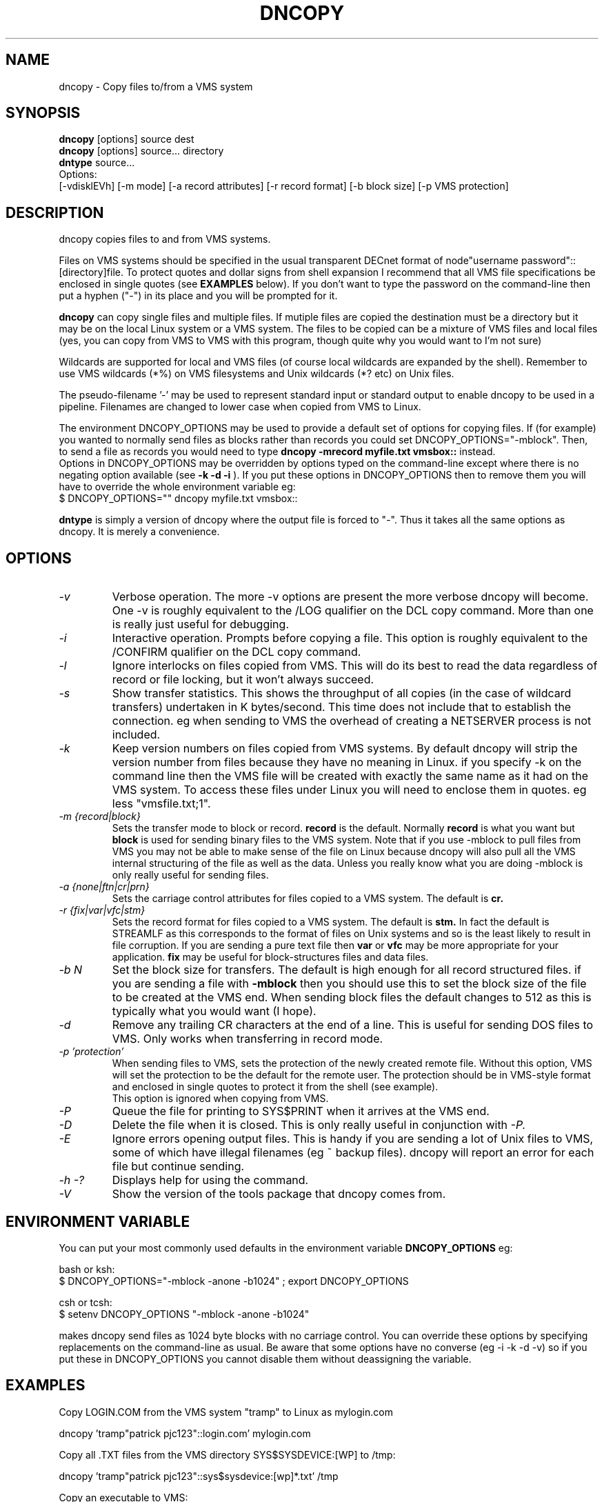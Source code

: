 .TH DNCOPY 1 "January 26 2005" "DECnet utilities"

.SH NAME
dncopy \- Copy files to/from a VMS system

.SH SYNOPSIS
.B dncopy
[options] source dest
.br
.B dncopy
[options] source... directory
.br
.B dntype
source...
.br
Options:
.br
[\-vdisklEVh] [\-m mode] [\-a record attributes] [\-r record format]
[\-b block size] [\-p VMS protection]
.SH DESCRIPTION
.PP
dncopy copies files to and from VMS systems.
.br

.br
Files on VMS systems should be specified in the usual transparent DECnet format
of node"username password"::[directory]file. To protect quotes and dollar signs
from shell expansion I recommend that all VMS file specifications be enclosed
in single quotes (see
.B EXAMPLES
below). If you don't want to type the password on the command-line then
put a hyphen ("-") in its place and you will be prompted for it.
.br

.br
.B dncopy
can copy single files and multiple files. If mutiple files are copied the
destination must be a directory but it may be on the local Linux system
or a VMS system. The files to be copied can be a mixture of VMS files and
local files (yes, you can copy from VMS to VMS with this program, though
quite why you would want to I'm not sure)
.br

.br
Wildcards are supported for local and VMS files (of course local wildcards are
expanded by the shell). Remember to use VMS wildcards (*%) on VMS filesystems
and Unix wildcards (*? etc) on Unix files.
.br

.br
The pseudo-filename '-' may be used to represent standard input or standard
output to enable dncopy to be used in a pipeline.
Filenames are changed to lower case when copied from VMS to Linux.
.br

.br
The environment DNCOPY_OPTIONS may be used to provide a default set of
options for copying files. If (for example) you wanted to normally send
files as blocks rather than records you could set DNCOPY_OPTIONS="-mblock".
Then, to send a file as records you would need to type
.B dncopy -mrecord myfile.txt vmsbox::
instead.
.br
Options in DNCOPY_OPTIONS may be overridden by options typed on the
command-line except where there is no negating option available (see
.B -k -d -i
). If you put these options in DNCOPY_OPTIONS then to remove them you will
have to override the whole environment variable eg:
.br
$ DNCOPY_OPTIONS="" dncopy myfile.txt vmsbox::
.br

.B dntype
is simply a version of dncopy where the output file is forced to "-". Thus
it takes all the same options as dncopy. It is merely a convenience.

.SH OPTIONS
.TP
.I "\-v"
Verbose operation. The more -v options are present the more verbose dncopy
will become. One -v is roughly equivalent to the /LOG qualifier on the DCL
copy command. More than one is really just useful for debugging.
.TP
.I "\-i"
Interactive operation. Prompts before copying a file. This option is roughly
equivalent to the /CONFIRM qualifier on the DCL copy command.
.TP
.I "\-l"
Ignore interlocks on files copied from VMS. This will do its best to read the
data regardless of record or file locking, but it won't always succeed.
.TP
.I "\-s"
Show transfer statistics. This shows the throughput of all copies (in the case
of wildcard transfers) undertaken in K bytes/second. This time does not include
that to establish the connection. eg when sending to VMS the overhead of
creating a NETSERVER process is not included.
.TP
.I "\-k"
Keep version numbers on files copied from VMS systems. By default dncopy will
strip the version number from files because they have no meaning in Linux.
if you specify -k on the command line then the VMS file will be created with
exactly the same name as it had on the VMS system. To access these files under
Linux you will need to enclose them in quotes. eg less "vmsfile.txt;1".
.TP
.I "\-m {record|block}"
Sets the transfer mode to block or record.
.B record
is the default. Normally
.B record
is what you want but
.B block
is used for sending binary files to the VMS system. Note that if you
use -mblock to pull files from VMS you may not be able to make sense of
the file on Linux because dncopy will also pull all the VMS internal
structuring of the file as well as the data. Unless you really know what
you are doing -mblock is only really useful for sending files.
.TP
.I "\-a {none|ftn|cr|prn}"
Sets the carriage control attributes for files copied to a VMS system. The
default is
.B cr.
.TP
.I "\-r {fix|var|vfc|stm}"
Sets the record format for files copied to a VMS system. The default is
.B stm.
In fact the default is STREAMLF as this corresponds to the format of files
on Unix systems and so is the least likely to result in file corruption.
If you are sending a pure text file then
.B var
or
.B vfc
may be more appropriate for your application.
.B fix
may be useful for block-structures files and data files.
.TP
.I \-b N
Set the block size for transfers. The default is high enough for all record
structured files. if you are sending a file with
.B -mblock
then you should use this to set the block size of the file to be created at
the VMS end. When sending block files the default changes to 512 as this is
typically what you would want (I hope).
.TP
.I "\-d"
Remove any trailing CR characters at the end of a line. This is useful for
sending DOS files to VMS. Only works when transferring in record mode.
.TP
.I "\-p 'protection'"
When sending files to VMS, sets the protection of the newly created remote file.
Without this option, VMS will set the protection to be the default for the remote user.  The protection should be in VMS-style format and enclosed in single 
quotes to protect it from the shell (see example). 
.br
This option is ignored when copying from VMS.
.TP
.I "\-P"
Queue the file for printing to SYS$PRINT when it arrives at the VMS end.
.TP
.I "\-D"
Delete the file when it is closed. This is only really useful in conjunction
with 
.I -P.
.TP
.I \-E
Ignore errors opening output files. This is handy if you are sending a lot
of Unix files to VMS, some of which have illegal filenames (eg ~ backup files).
dncopy will report an error for each file but continue sending.
.TP
.I \-h \-?
Displays help for using the command.
.TP
.I \-V
Show the version of the tools package that dncopy comes from.
.br
.SH ENVIRONMENT VARIABLE
You can put your most commonly used defaults in the environment variable
.B DNCOPY_OPTIONS
eg:
.br

.br
bash or ksh:
.br
$ DNCOPY_OPTIONS="-mblock -anone -b1024" ; export DNCOPY_OPTIONS
.br

.br
csh or tcsh:
.br
$ setenv DNCOPY_OPTIONS "-mblock -anone -b1024"
.br

.br
makes dncopy send files as 1024 byte blocks with no carriage control. You can
override these options by specifying replacements on the command-line as usual.
Be aware that some options have no converse (eg -i -k -d -v) so if you put
these in DNCOPY_OPTIONS you cannot disable them without deassigning the
variable.
.br

.SH EXAMPLES
.br
.br
Copy LOGIN.COM from the VMS system "tramp" to Linux as mylogin.com
.nf
.br
.PP
    dncopy 'tramp"patrick pjc123"::login.com' mylogin.com
.br

.br
Copy all .TXT files from the VMS directory SYS$SYSDEVICE:[WP] to /tmp:
.br
.PP
    dncopy 'tramp"patrick pjc123"::sys$sysdevice:[wp]*.txt' /tmp
.br

.br
Copy an executable to VMS:
.br
.PP
    dncopy -mblock test.exe 'tramp"patrick pjc123"::[.BIN]'
.br

.PP
.br
Copy a file to VMS and set its protection
.br
.PP
    dncopy secret.dat  marsha:: -p (s:, o:rwed, g:re, w:)'
.br
.br
.PP
.br
Display the contents of LOGIN.COM:
.br
.PP
    dtype 'trisha"patrick -"::login.com'
.br
    You will then be prompted for a password


.SH HELPFUL HINTS
For fetching files the defaults should serve for most purposes. Most VMS files
are record orientated and
.B -mrecord
is the default transfer mode. It is rare you will need to fetch files using
.B -mblock
because you will get all the record control information downloaded too and
that probably isn't any use to you.
.br

.br
Sending files is more complex because VMS supports far more attributes
than Linux so you will need to know something about the file you are
sending. Text files should be OK with the defaults unless you need to change
the format from the default
.B STREAMLF
to
.B VFC
or
.B VAR.
Carriage control can also be specified if you want to be that picky.

Binary files may often need to be sent -mblock to be useful at the VMS end,
You will probably want to specify a block size with the
.B -b
option. The default is 512 which is fairly useful but if you are sending
(say) a saveset 8192 or 32256 may be required. Trial-and-error may
be the only way in some cases unless you know the file contents very well.
If you really don't know what to do, just send it
.B -mblock
and use the set file/attr command to massage it on the VMS end until you are
happy with it. (If you are using VMS earlier than 6.1 then you will need
the freeware FILE utility to do this)
.SH SEE ALSO
.BR dntype "(1), " dndir "(1), " dndel "(1), " dntask "(1), " dnsubmit "(1), " dnprint "(1)"
